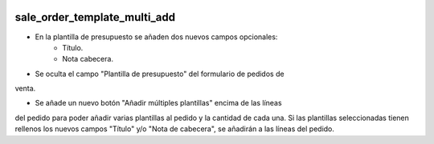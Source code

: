 .. image:: https://img.shields.io/badge/licence-AGPL--3-blue.svg
   :target: https://www.gnu.org/licenses/agpl-3.0-standalone.html
   :alt: License: AGPL-3

sale_order_template_multi_add
=============================

- En la plantilla de presupuesto se añaden dos nuevos campos opcionales:
    - Título.
    - Nota cabecera.

- Se oculta el campo "Plantilla de presupuesto" del formulario de pedidos de
venta.

- Se añade un nuevo botón "Añadir múltiples plantillas" encima de las líneas
del pedido para poder añadir varias plantillas al pedido y la cantidad de cada
una.
Si las plantillas seleccionadas tienen rellenos los nuevos campos "Título" y/o
"Nota de cabecera", se añadirán a las líneas del pedido.
